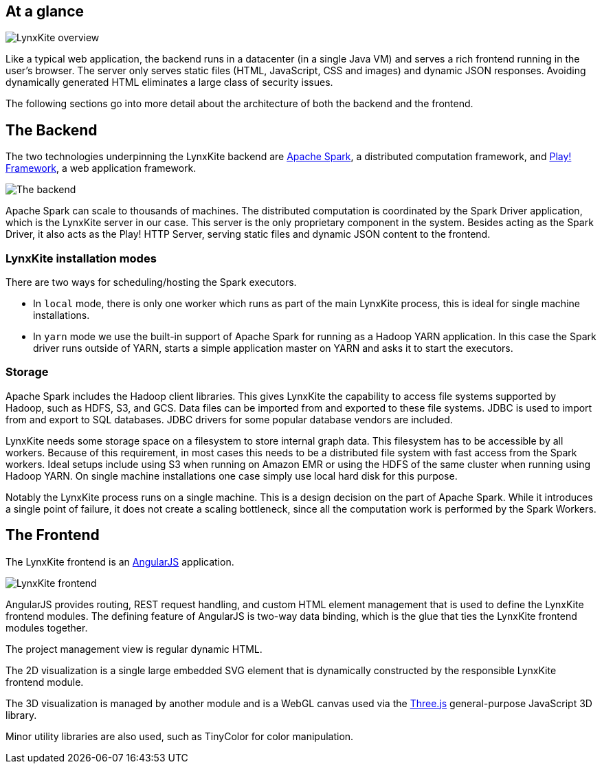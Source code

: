 ## At a glance

[.text-center]
image::images/lynxkite-overview.png[LynxKite overview]

Like a typical web application, the backend runs in a datacenter (in a single Java VM) and serves
a rich frontend running in the user’s browser. The server only serves static files (HTML,
JavaScript, CSS and images) and dynamic JSON responses. Avoiding dynamically generated HTML
eliminates a large class of security issues.

The following sections go into more detail about the architecture of both the backend and the
frontend.

## The Backend

The two technologies underpinning the LynxKite backend are http://spark.apache.org[Apache Spark],
a distributed computation framework, and https://www.playframework.com[Play! Framework], a web
application framework.

[.text-center]
image::images/lynxkite-backend.png[The backend]

Apache Spark can scale to thousands of machines. The distributed computation is coordinated by the
Spark Driver application, which is the LynxKite server in our case. This server is the only
proprietary component in the system. Besides acting as the Spark Driver, it also acts as the Play!
HTTP Server, serving static files and dynamic JSON content to the frontend.

### LynxKite installation modes

There are two ways for scheduling/hosting the Spark executors.

- In `local` mode, there is only one worker which runs as part of the main LynxKite process, this is
  ideal for single machine installations.

- In `yarn` mode we use the built-in support of Apache Spark for running as a Hadoop YARN
  application. In this case the Spark driver runs outside of YARN, starts a simple application
  master on YARN and asks it to start the executors.

### Storage

Apache Spark includes the Hadoop client libraries. This gives LynxKite the capability to access
file systems supported by Hadoop, such as HDFS, S3, and GCS. Data files can be imported from
and exported to these file systems. JDBC is used to import from and export to SQL databases.
JDBC drivers for some popular database vendors are included.

LynxKite needs some storage space on a filesystem to store internal graph data. This filesystem has
to be accessible by all workers. Because of this requirement, in most cases this needs to be a
distributed file system with fast access from the Spark workers. Ideal setups include using S3 when
running on Amazon EMR or using the HDFS of the same cluster when running using Hadoop YARN. On
single machine installations one case simply use local hard disk for this purpose.

Notably the LynxKite process runs on a single machine. This is a design decision on the part of
Apache Spark. While it introduces a single point of failure, it does not create a scaling
bottleneck, since all the computation work is performed by the Spark Workers.

## The Frontend

The LynxKite frontend is an https://angularjs.org[AngularJS] application.

[.text-center]
image::images/lynxkite-frontend.png[LynxKite frontend]

AngularJS provides routing, REST request handling, and custom HTML element management that is used
to define the LynxKite frontend modules. The defining feature of AngularJS is two-way data binding,
which is the glue that ties the LynxKite frontend modules together.

The project management view is regular dynamic HTML.

The 2D visualization is a single large embedded SVG element that is dynamically constructed by the
responsible LynxKite frontend module.

The 3D visualization is managed by another module and is a WebGL canvas used via the
http://threejs.org[Three.js] general-purpose JavaScript 3D library.

Minor utility libraries are also used, such as TinyColor for color manipulation.

